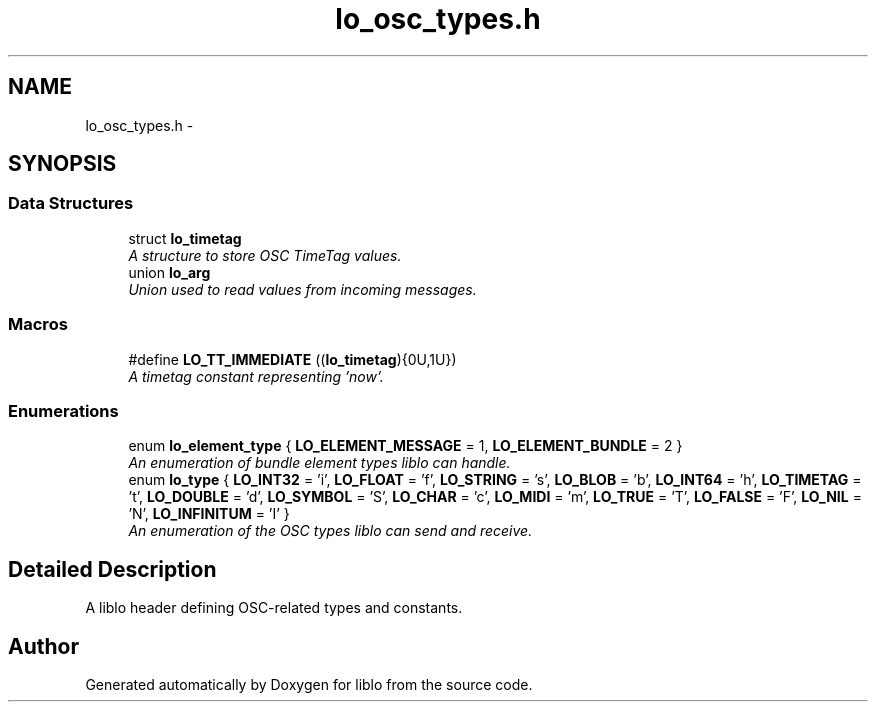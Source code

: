 .TH "lo_osc_types.h" 3 "Sat Jun 20 2015" "Version 0.28" "liblo" \" -*- nroff -*-
.ad l
.nh
.SH NAME
lo_osc_types.h \- 
.SH SYNOPSIS
.br
.PP
.SS "Data Structures"

.in +1c
.ti -1c
.RI "struct \fBlo_timetag\fP"
.br
.RI "\fIA structure to store OSC TimeTag values\&. \fP"
.ti -1c
.RI "union \fBlo_arg\fP"
.br
.RI "\fIUnion used to read values from incoming messages\&. \fP"
.in -1c
.SS "Macros"

.in +1c
.ti -1c
.RI "#define \fBLO_TT_IMMEDIATE\fP   ((\fBlo_timetag\fP){0U,1U})"
.br
.RI "\fIA timetag constant representing 'now'\&. \fP"
.in -1c
.SS "Enumerations"

.in +1c
.ti -1c
.RI "enum \fBlo_element_type\fP { \fBLO_ELEMENT_MESSAGE\fP = 1, \fBLO_ELEMENT_BUNDLE\fP = 2 }"
.br
.RI "\fIAn enumeration of bundle element types liblo can handle\&. \fP"
.ti -1c
.RI "enum \fBlo_type\fP { \fBLO_INT32\fP = 'i', \fBLO_FLOAT\fP = 'f', \fBLO_STRING\fP = 's', \fBLO_BLOB\fP = 'b', \fBLO_INT64\fP = 'h', \fBLO_TIMETAG\fP = 't', \fBLO_DOUBLE\fP = 'd', \fBLO_SYMBOL\fP = 'S', \fBLO_CHAR\fP = 'c', \fBLO_MIDI\fP = 'm', \fBLO_TRUE\fP = 'T', \fBLO_FALSE\fP = 'F', \fBLO_NIL\fP = 'N', \fBLO_INFINITUM\fP = 'I' }"
.br
.RI "\fIAn enumeration of the OSC types liblo can send and receive\&. \fP"
.in -1c
.SH "Detailed Description"
.PP 
A liblo header defining OSC-related types and constants\&. 
.SH "Author"
.PP 
Generated automatically by Doxygen for liblo from the source code\&.
